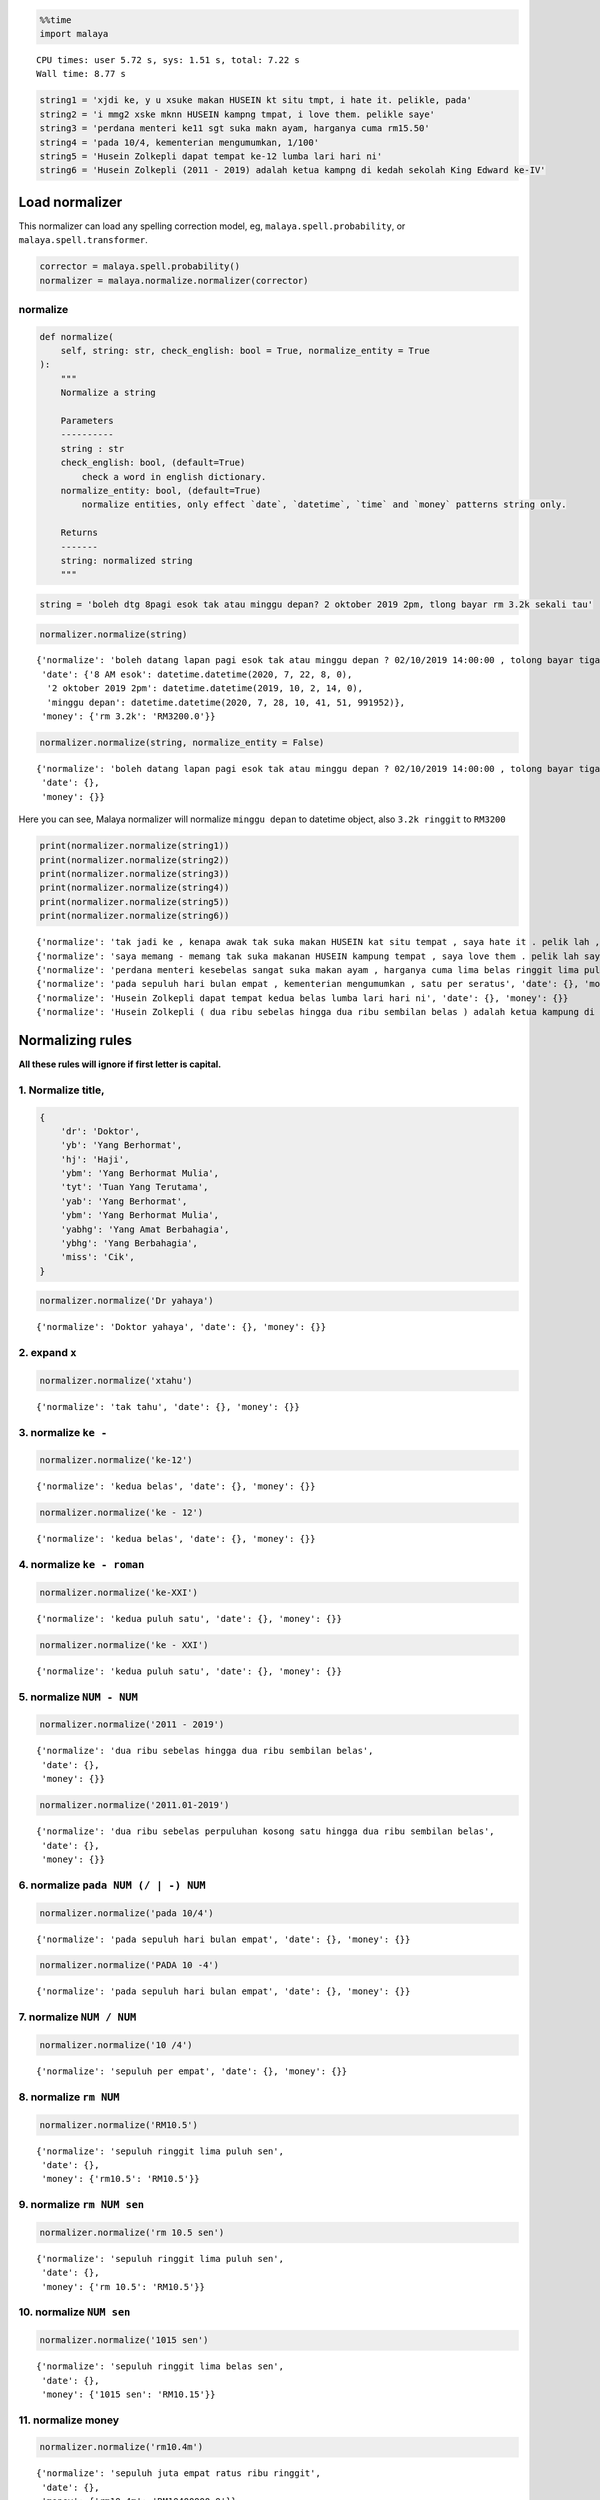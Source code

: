 .. code:: python

    %%time
    import malaya


.. parsed-literal::

    CPU times: user 5.72 s, sys: 1.51 s, total: 7.22 s
    Wall time: 8.77 s


.. code:: python

    string1 = 'xjdi ke, y u xsuke makan HUSEIN kt situ tmpt, i hate it. pelikle, pada'
    string2 = 'i mmg2 xske mknn HUSEIN kampng tmpat, i love them. pelikle saye'
    string3 = 'perdana menteri ke11 sgt suka makn ayam, harganya cuma rm15.50'
    string4 = 'pada 10/4, kementerian mengumumkan, 1/100'
    string5 = 'Husein Zolkepli dapat tempat ke-12 lumba lari hari ni'
    string6 = 'Husein Zolkepli (2011 - 2019) adalah ketua kampng di kedah sekolah King Edward ke-IV'

Load normalizer
---------------

This normalizer can load any spelling correction model, eg,
``malaya.spell.probability``, or ``malaya.spell.transformer``.

.. code:: python

    corrector = malaya.spell.probability()
    normalizer = malaya.normalize.normalizer(corrector)

normalize
^^^^^^^^^

.. code:: python

   def normalize(
       self, string: str, check_english: bool = True, normalize_entity = True
   ):
       """
       Normalize a string

       Parameters
       ----------
       string : str
       check_english: bool, (default=True)
           check a word in english dictionary.
       normalize_entity: bool, (default=True)
           normalize entities, only effect `date`, `datetime`, `time` and `money` patterns string only.

       Returns
       -------
       string: normalized string
       """

.. code:: python

    string = 'boleh dtg 8pagi esok tak atau minggu depan? 2 oktober 2019 2pm, tlong bayar rm 3.2k sekali tau'

.. code:: python

    normalizer.normalize(string)




.. parsed-literal::

    {'normalize': 'boleh datang lapan pagi esok tak atau minggu depan ? 02/10/2019 14:00:00 , tolong bayar tiga ribu dua ratus ringgit sekali tahu',
     'date': {'8 AM esok': datetime.datetime(2020, 7, 22, 8, 0),
      '2 oktober 2019 2pm': datetime.datetime(2019, 10, 2, 14, 0),
      'minggu depan': datetime.datetime(2020, 7, 28, 10, 41, 51, 991952)},
     'money': {'rm 3.2k': 'RM3200.0'}}



.. code:: python

    normalizer.normalize(string, normalize_entity = False)




.. parsed-literal::

    {'normalize': 'boleh datang lapan pagi esok tak atau minggu depan ? 02/10/2019 14:00:00 , tolong bayar tiga ribu dua ratus ringgit sekali tahu',
     'date': {},
     'money': {}}



Here you can see, Malaya normalizer will normalize ``minggu depan`` to
datetime object, also ``3.2k ringgit`` to ``RM3200``

.. code:: python

    print(normalizer.normalize(string1))
    print(normalizer.normalize(string2))
    print(normalizer.normalize(string3))
    print(normalizer.normalize(string4))
    print(normalizer.normalize(string5))
    print(normalizer.normalize(string6))


.. parsed-literal::

    {'normalize': 'tak jadi ke , kenapa awak tak suka makan HUSEIN kat situ tempat , saya hate it . pelik lah , pada', 'date': {}, 'money': {}}
    {'normalize': 'saya memang - memang tak suka makanan HUSEIN kampung tempat , saya love them . pelik lah saya', 'date': {}, 'money': {}}
    {'normalize': 'perdana menteri kesebelas sangat suka makan ayam , harganya cuma lima belas ringgit lima puluh sen', 'date': {}, 'money': {'rm15.50': 'RM15.50'}}
    {'normalize': 'pada sepuluh hari bulan empat , kementerian mengumumkan , satu per seratus', 'date': {}, 'money': {}}
    {'normalize': 'Husein Zolkepli dapat tempat kedua belas lumba lari hari ni', 'date': {}, 'money': {}}
    {'normalize': 'Husein Zolkepli ( dua ribu sebelas hingga dua ribu sembilan belas ) adalah ketua kampung di kedah sekolah King Edward keempat', 'date': {}, 'money': {}}


Normalizing rules
-----------------

**All these rules will ignore if first letter is capital.**

1. Normalize title,
^^^^^^^^^^^^^^^^^^^

.. code:: python


   {
       'dr': 'Doktor',
       'yb': 'Yang Berhormat',
       'hj': 'Haji',
       'ybm': 'Yang Berhormat Mulia',
       'tyt': 'Tuan Yang Terutama',
       'yab': 'Yang Berhormat',
       'ybm': 'Yang Berhormat Mulia',
       'yabhg': 'Yang Amat Berbahagia',
       'ybhg': 'Yang Berbahagia',
       'miss': 'Cik',
   }

.. code:: python

    normalizer.normalize('Dr yahaya')




.. parsed-literal::

    {'normalize': 'Doktor yahaya', 'date': {}, 'money': {}}



2. expand ``x``
^^^^^^^^^^^^^^^

.. code:: python

    normalizer.normalize('xtahu')




.. parsed-literal::

    {'normalize': 'tak tahu', 'date': {}, 'money': {}}



3. normalize ``ke -``
^^^^^^^^^^^^^^^^^^^^^

.. code:: python

    normalizer.normalize('ke-12')




.. parsed-literal::

    {'normalize': 'kedua belas', 'date': {}, 'money': {}}



.. code:: python

    normalizer.normalize('ke - 12')




.. parsed-literal::

    {'normalize': 'kedua belas', 'date': {}, 'money': {}}



4. normalize ``ke - roman``
^^^^^^^^^^^^^^^^^^^^^^^^^^^

.. code:: python

    normalizer.normalize('ke-XXI')




.. parsed-literal::

    {'normalize': 'kedua puluh satu', 'date': {}, 'money': {}}



.. code:: python

    normalizer.normalize('ke - XXI')




.. parsed-literal::

    {'normalize': 'kedua puluh satu', 'date': {}, 'money': {}}



5. normalize ``NUM - NUM``
^^^^^^^^^^^^^^^^^^^^^^^^^^

.. code:: python

    normalizer.normalize('2011 - 2019')




.. parsed-literal::

    {'normalize': 'dua ribu sebelas hingga dua ribu sembilan belas',
     'date': {},
     'money': {}}



.. code:: python

    normalizer.normalize('2011.01-2019')




.. parsed-literal::

    {'normalize': 'dua ribu sebelas perpuluhan kosong satu hingga dua ribu sembilan belas',
     'date': {},
     'money': {}}



6. normalize ``pada NUM (/ | -) NUM``
^^^^^^^^^^^^^^^^^^^^^^^^^^^^^^^^^^^^^

.. code:: python

    normalizer.normalize('pada 10/4')




.. parsed-literal::

    {'normalize': 'pada sepuluh hari bulan empat', 'date': {}, 'money': {}}



.. code:: python

    normalizer.normalize('PADA 10 -4')




.. parsed-literal::

    {'normalize': 'pada sepuluh hari bulan empat', 'date': {}, 'money': {}}



7. normalize ``NUM / NUM``
^^^^^^^^^^^^^^^^^^^^^^^^^^

.. code:: python

    normalizer.normalize('10 /4')




.. parsed-literal::

    {'normalize': 'sepuluh per empat', 'date': {}, 'money': {}}



8. normalize ``rm NUM``
^^^^^^^^^^^^^^^^^^^^^^^

.. code:: python

    normalizer.normalize('RM10.5')




.. parsed-literal::

    {'normalize': 'sepuluh ringgit lima puluh sen',
     'date': {},
     'money': {'rm10.5': 'RM10.5'}}



9. normalize ``rm NUM sen``
^^^^^^^^^^^^^^^^^^^^^^^^^^^

.. code:: python

    normalizer.normalize('rm 10.5 sen')




.. parsed-literal::

    {'normalize': 'sepuluh ringgit lima puluh sen',
     'date': {},
     'money': {'rm 10.5': 'RM10.5'}}



10. normalize ``NUM sen``
^^^^^^^^^^^^^^^^^^^^^^^^^

.. code:: python

    normalizer.normalize('1015 sen')




.. parsed-literal::

    {'normalize': 'sepuluh ringgit lima belas sen',
     'date': {},
     'money': {'1015 sen': 'RM10.15'}}



11. normalize money
^^^^^^^^^^^^^^^^^^^

.. code:: python

    normalizer.normalize('rm10.4m')




.. parsed-literal::

    {'normalize': 'sepuluh juta empat ratus ribu ringgit',
     'date': {},
     'money': {'rm10.4m': 'RM10400000.0'}}



.. code:: python

    normalizer.normalize('$10.4K')




.. parsed-literal::

    {'normalize': 'sepuluh ribu empat ratus dollar',
     'date': {},
     'money': {'$10.4k': '$10400.0'}}



12. normalize cardinal
^^^^^^^^^^^^^^^^^^^^^^

.. code:: python

    normalizer.normalize('123')




.. parsed-literal::

    {'normalize': 'seratus dua puluh tiga', 'date': {}, 'money': {}}



13. normalize ordinal
^^^^^^^^^^^^^^^^^^^^^

.. code:: python

    normalizer.normalize('ke123')




.. parsed-literal::

    {'normalize': 'keseratus dua puluh tiga', 'date': {}, 'money': {}}



14. normalize date / time / datetime string to datetime.datetime
^^^^^^^^^^^^^^^^^^^^^^^^^^^^^^^^^^^^^^^^^^^^^^^^^^^^^^^^^^^^^^^^

.. code:: python

    normalizer.normalize('2 hari lepas')




.. parsed-literal::

    {'normalize': 'dua hari lepas',
     'date': {'2 hari lalu': datetime.datetime(2020, 7, 19, 10, 41, 59, 113558)},
     'money': {}}



.. code:: python

    normalizer.normalize('esok')




.. parsed-literal::

    {'normalize': 'esok',
     'date': {'esok': datetime.datetime(2020, 7, 22, 10, 41, 59, 309305)},
     'money': {}}



.. code:: python

    normalizer.normalize('okt 2019')




.. parsed-literal::

    {'normalize': '21/10/2019',
     'date': {'okt 2019': datetime.datetime(2019, 10, 21, 0, 0)},
     'money': {}}



.. code:: python

    normalizer.normalize('2pgi')




.. parsed-literal::

    {'normalize': 'dua pagi',
     'date': {'2 AM': datetime.datetime(2020, 7, 21, 2, 0)},
     'money': {}}



.. code:: python

    normalizer.normalize('pukul 8 malam')




.. parsed-literal::

    {'normalize': 'pukul lapan malam',
     'date': {'pukul 8': datetime.datetime(2020, 7, 8, 0, 0)},
     'money': {}}



.. code:: python

    normalizer.normalize('jan 2 2019 12:01pm')




.. parsed-literal::

    {'normalize': '02/01/2019 12:01:00',
     'date': {'jan 2 2019 12:01pm': datetime.datetime(2019, 1, 2, 12, 1)},
     'money': {}}



.. code:: python

    normalizer.normalize('2 ptg jan 2 2019')




.. parsed-literal::

    {'normalize': 'dua petang 02/01/2019',
     'date': {'2 PM jan 2 2019': datetime.datetime(2019, 1, 2, 14, 0)},
     'money': {}}



15. normalize money string to string number representation
^^^^^^^^^^^^^^^^^^^^^^^^^^^^^^^^^^^^^^^^^^^^^^^^^^^^^^^^^^

.. code:: python

    normalizer.normalize('50 sen')




.. parsed-literal::

    {'normalize': 'lima puluh ringgit', 'date': {}, 'money': {'50 sen': 'RM0.5'}}



.. code:: python

    normalizer.normalize('20.5 ringgit')




.. parsed-literal::

    {'normalize': 'dua puluh ringgit lima puluh sen',
     'date': {},
     'money': {'20.5 ringgit': 'RM20.5'}}



.. code:: python

    normalizer.normalize('20m ringgit')




.. parsed-literal::

    {'normalize': 'dua puluh juta ringgit',
     'date': {},
     'money': {'20m ringgit': 'RM20000000.0'}}



.. code:: python

    normalizer.normalize('22.5123334k ringgit')




.. parsed-literal::

    {'normalize': 'dua puluh dua ribu lima ratus dua belas ringgit tiga ribu tiga ratus tiga puluh empat sen',
     'date': {},
     'money': {'22.5123334k ringgit': 'RM22512.3334'}}



16. normalize date string to %d/%m/%y
^^^^^^^^^^^^^^^^^^^^^^^^^^^^^^^^^^^^^

.. code:: python

    normalizer.normalize('1 nov 2019')




.. parsed-literal::

    {'normalize': '01/11/2019',
     'date': {'1 nov 2019': datetime.datetime(2019, 11, 1, 0, 0)},
     'money': {}}



.. code:: python

    normalizer.normalize('januari 1 1996')




.. parsed-literal::

    {'normalize': '01/01/1996',
     'date': {'januari 1 1996': datetime.datetime(1996, 1, 1, 0, 0)},
     'money': {}}



.. code:: python

    normalizer.normalize('januari 2019')




.. parsed-literal::

    {'normalize': '21/01/2019',
     'date': {'januari 2019': datetime.datetime(2019, 1, 21, 0, 0)},
     'money': {}}



17. normalize time string to %H:%M:%S
^^^^^^^^^^^^^^^^^^^^^^^^^^^^^^^^^^^^^

.. code:: python

    normalizer.normalize('2pm')




.. parsed-literal::

    {'normalize': '14:00:00',
     'date': {'2pm': datetime.datetime(2020, 7, 21, 14, 0)},
     'money': {}}



.. code:: python

    normalizer.normalize('2:01pm')




.. parsed-literal::

    {'normalize': '14:01:00',
     'date': {'2:01pm': datetime.datetime(2020, 7, 21, 14, 1)},
     'money': {}}



.. code:: python

    normalizer.normalize('2AM')




.. parsed-literal::

    {'normalize': '02:00:00',
     'date': {'2am': datetime.datetime(2020, 7, 21, 2, 0)},
     'money': {}}



.. code:: python

    ' - '.join(['h', 'h', 'h'])




.. parsed-literal::

    'h - h - h'



18. expand repetition shortform
^^^^^^^^^^^^^^^^^^^^^^^^^^^^^^^

.. code:: python

    normalizer.normalize('skit2')




.. parsed-literal::

    {'normalize': 'sakit - sakit', 'date': {}, 'money': {}}



.. code:: python

    normalizer.normalize('xskit2')




.. parsed-literal::

    {'normalize': 'tak sakit - sakit', 'date': {}, 'money': {}}



.. code:: python

    normalizer.normalize('xjdi2')




.. parsed-literal::

    {'normalize': 'tak jadi - jadi', 'date': {}, 'money': {}}



.. code:: python

    normalizer.normalize('xjdi4')




.. parsed-literal::

    {'normalize': 'tak jadi - jadi - jadi - jadi', 'date': {}, 'money': {}}



.. code:: python

    normalizer.normalize('xjdi0')




.. parsed-literal::

    {'normalize': 'tak jadi', 'date': {}, 'money': {}}



.. code:: python

    normalizer.normalize('xjdi')




.. parsed-literal::

    {'normalize': 'tak jadi', 'date': {}, 'money': {}}


